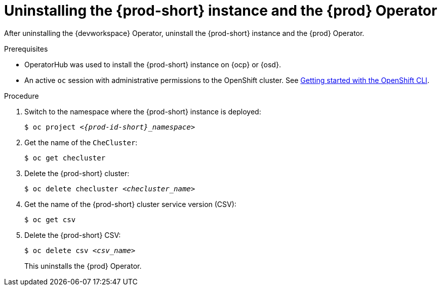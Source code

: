[id="uninstalling-the-che-instance-and-the-che-operator_{context}"]
= Uninstalling the {prod-short} instance and the {prod} Operator

After uninstalling the {devworkspace} Operator, uninstall the {prod-short} instance and the {prod} Operator.

.Prerequisites

* OperatorHub was used to install the {prod-short} instance on {ocp} or {osd}.

* An active `oc` session with administrative permissions to the OpenShift cluster. See link:https://docs.openshift.com/container-platform/{ocp4-ver}/cli_reference/openshift_cli/getting-started-cli.html[Getting started with the OpenShift CLI].


.Procedure


. Switch to the namespace where the {prod-short} instance is deployed:
+
[subs="+attributes,+quotes"]
----
$ oc project __<{prod-id-short}_namespace>__
----

. Get the name of the `CheCluster`:

+
[subs="+attributes,+quotes"]
----
$ oc get checluster
----

. Delete the {prod-short} cluster:
+
[subs="+attributes,+quotes"]
----
$ oc delete checluster __<checluster_name>__
----

. Get the name of the {prod-short} cluster service version (CSV):
+
[subs="+attributes,+quotes"]
----
$ oc get csv
----

. Delete the {prod-short} CSV:
+
[subs="+attributes,+quotes"]
----
$ oc delete csv __<csv_name>__
----
+
This uninstalls the {prod} Operator.